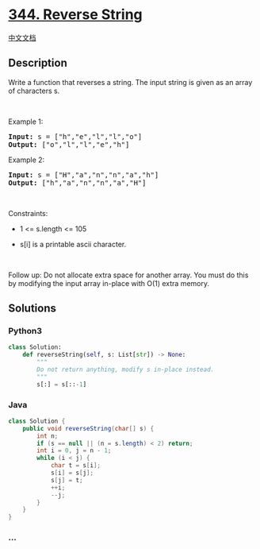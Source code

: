 * [[https://leetcode.com/problems/reverse-string][344. Reverse String]]
  :PROPERTIES:
  :CUSTOM_ID: reverse-string
  :END:
[[./solution/0300-0399/0344.Reverse String/README.org][中文文档]]

** Description
   :PROPERTIES:
   :CUSTOM_ID: description
   :END:

#+begin_html
  <p>
#+end_html

Write a function that reverses a string. The input string is given as an
array of characters s.

#+begin_html
  </p>
#+end_html

#+begin_html
  <p>
#+end_html

 

#+begin_html
  </p>
#+end_html

#+begin_html
  <p>
#+end_html

Example 1:

#+begin_html
  </p>
#+end_html

#+begin_html
  <pre><strong>Input:</strong> s = ["h","e","l","l","o"]
  <strong>Output:</strong> ["o","l","l","e","h"]
  </pre>
#+end_html

#+begin_html
  <p>
#+end_html

Example 2:

#+begin_html
  </p>
#+end_html

#+begin_html
  <pre><strong>Input:</strong> s = ["H","a","n","n","a","h"]
  <strong>Output:</strong> ["h","a","n","n","a","H"]
  </pre>
#+end_html

#+begin_html
  <p>
#+end_html

 

#+begin_html
  </p>
#+end_html

#+begin_html
  <p>
#+end_html

Constraints:

#+begin_html
  </p>
#+end_html

#+begin_html
  <ul>
#+end_html

#+begin_html
  <li>
#+end_html

1 <= s.length <= 105

#+begin_html
  </li>
#+end_html

#+begin_html
  <li>
#+end_html

s[i] is a printable ascii character.

#+begin_html
  </li>
#+end_html

#+begin_html
  </ul>
#+end_html

#+begin_html
  <p>
#+end_html

 

#+begin_html
  </p>
#+end_html

#+begin_html
  <p>
#+end_html

Follow up: Do not allocate extra space for another array. You must do
this by modifying the input array in-place with O(1) extra memory.

#+begin_html
  </p>
#+end_html

** Solutions
   :PROPERTIES:
   :CUSTOM_ID: solutions
   :END:

#+begin_html
  <!-- tabs:start -->
#+end_html

*** *Python3*
    :PROPERTIES:
    :CUSTOM_ID: python3
    :END:
#+begin_src python
  class Solution:
      def reverseString(self, s: List[str]) -> None:
          """
          Do not return anything, modify s in-place instead.
          """
          s[:] = s[::-1]
#+end_src

*** *Java*
    :PROPERTIES:
    :CUSTOM_ID: java
    :END:
#+begin_src java
  class Solution {
      public void reverseString(char[] s) {
          int n;
          if (s == null || (n = s.length) < 2) return;
          int i = 0, j = n - 1;
          while (i < j) {
              char t = s[i];
              s[i] = s[j];
              s[j] = t;
              ++i;
              --j;
          }
      }
  }
#+end_src

*** *...*
    :PROPERTIES:
    :CUSTOM_ID: section
    :END:
#+begin_example
#+end_example

#+begin_html
  <!-- tabs:end -->
#+end_html
